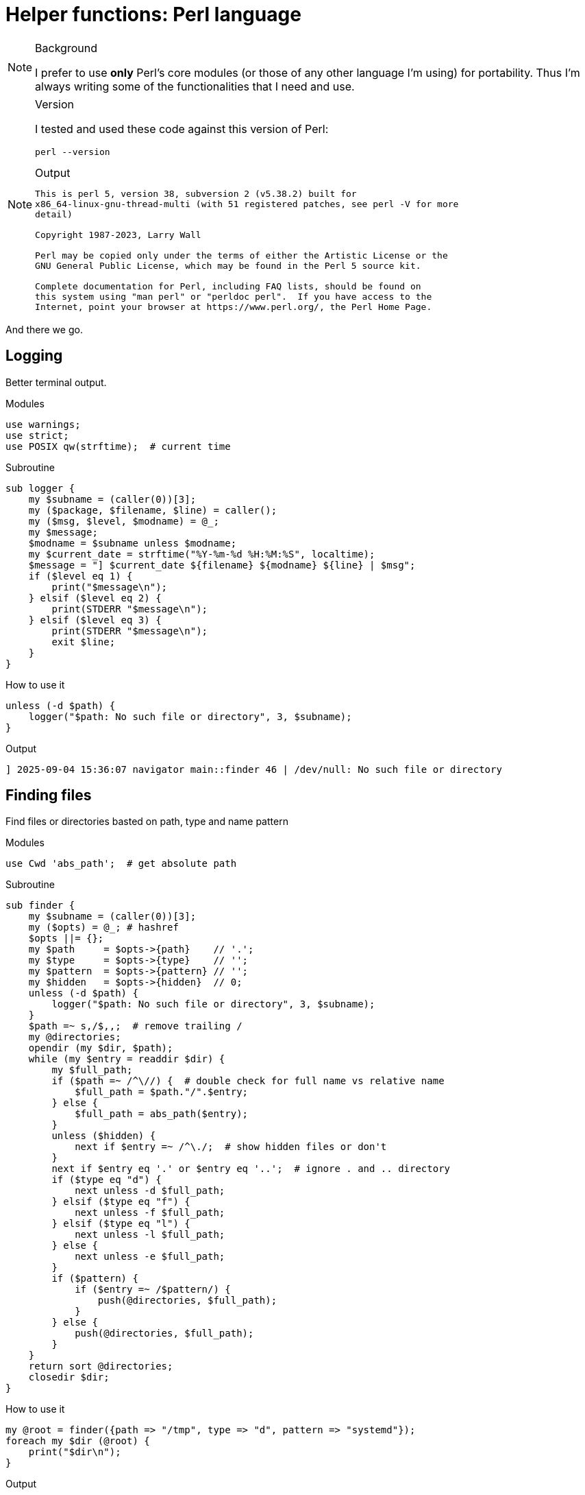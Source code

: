 = Helper functions: Perl language

[NOTE]
====
.Background
I prefer to use *only* Perl's core modules (or those of any other language I'm
using) for portability. Thus I'm always writing some of the functionalities
that I need and use.
====

[NOTE]
====
.Version
I tested and used these code against this version of Perl:
[source,bash]
----
perl --version
----

.Output
....

This is perl 5, version 38, subversion 2 (v5.38.2) built for
x86_64-linux-gnu-thread-multi (with 51 registered patches, see perl -V for more
detail)

Copyright 1987-2023, Larry Wall

Perl may be copied only under the terms of either the Artistic License or the
GNU General Public License, which may be found in the Perl 5 source kit.

Complete documentation for Perl, including FAQ lists, should be found on
this system using "man perl" or "perldoc perl".  If you have access to the
Internet, point your browser at https://www.perl.org/, the Perl Home Page.

....
====

And there we go.

== Logging

Better terminal output.

.Modules
----
use warnings;
use strict;
use POSIX qw(strftime);  # current time
----

.Subroutine
----
sub logger {
    my $subname = (caller(0))[3];
    my ($package, $filename, $line) = caller();
    my ($msg, $level, $modname) = @_;
    my $message;
    $modname = $subname unless $modname;
    my $current_date = strftime("%Y-%m-%d %H:%M:%S", localtime);
    $message = "] $current_date ${filename} ${modname} ${line} | $msg";
    if ($level eq 1) {
        print("$message\n");
    } elsif ($level eq 2) {
        print(STDERR "$message\n");
    } elsif ($level eq 3) {
        print(STDERR "$message\n");
        exit $line;
    }
}
----

.How to use it
----
unless (-d $path) {
    logger("$path: No such file or directory", 3, $subname);
}
----

.Output
....
] 2025-09-04 15:36:07 navigator main::finder 46 | /dev/null: No such file or directory
....

== Finding files

Find files or directories basted on path, type and name pattern

.Modules
----
use Cwd 'abs_path';  # get absolute path
----

.Subroutine
----
sub finder {
    my $subname = (caller(0))[3];
    my ($opts) = @_; # hashref
    $opts ||= {};
    my $path     = $opts->{path}    // '.';
    my $type     = $opts->{type}    // '';
    my $pattern  = $opts->{pattern} // '';
    my $hidden   = $opts->{hidden}  // 0;
    unless (-d $path) {
        logger("$path: No such file or directory", 3, $subname);
    }
    $path =~ s,/$,,;  # remove trailing /
    my @directories;
    opendir (my $dir, $path);
    while (my $entry = readdir $dir) {
        my $full_path;
        if ($path =~ /^\//) {  # double check for full name vs relative name
            $full_path = $path."/".$entry;
        } else {
            $full_path = abs_path($entry);
        }
        unless ($hidden) {
            next if $entry =~ /^\./;  # show hidden files or don't
        }
        next if $entry eq '.' or $entry eq '..';  # ignore . and .. directory
        if ($type eq "d") {
            next unless -d $full_path;
        } elsif ($type eq "f") {
            next unless -f $full_path;
        } elsif ($type eq "l") {
            next unless -l $full_path;
        } else {
            next unless -e $full_path;
        }
        if ($pattern) {
            if ($entry =~ /$pattern/) {
                push(@directories, $full_path);
            }
        } else {
            push(@directories, $full_path);
        }
    }
    return sort @directories;
    closedir $dir;
}
----

.How to use it
----
my @root = finder({path => "/tmp", type => "d", pattern => "systemd"});
foreach my $dir (@root) {
    print("$dir\n");
}
----

.Output
....
/tmp/systemd-private-8d727da391f74241890c032844d152d1-ModemManager.service-NByLAH
/tmp/systemd-private-8d727da391f74241890c032844d152d1-fwupd.service-A4BZql
/tmp/systemd-private-8d727da391f74241890c032844d152d1-polkit.service-lYqcFr
/tmp/systemd-private-8d727da391f74241890c032844d152d1-power-profiles-daemon.service-Fx9E2m
/tmp/systemd-private-8d727da391f74241890c032844d152d1-switcheroo-control.service-J56YmG
/tmp/systemd-private-8d727da391f74241890c032844d152d1-systemd-logind.service-qi68SJ
/tmp/systemd-private-8d727da391f74241890c032844d152d1-systemd-resolved.service-bN81cy
/tmp/systemd-private-8d727da391f74241890c032844d152d1-systemd-timesyncd.service-T6AXjP
/tmp/systemd-private-8d727da391f74241890c032844d152d1-upower.service-nTuKst
....

== Fetch / Download file

Yeah, I don't know why, But I wrote it anyway :)

.Modules
----
use File::Path qw(make_path);  # directory handler
use File::Fetch;  # remote handler
use File::Basename;  # filename handling
----

.Subroutine
----
sub fetcher {
    my $subname = (caller(0))[3];
    my ($opts) = @_;  # hashref
    $opts ||= {};
    my $url        = $opts->{url}       // '';
    my $name       = $opts->{name}      // '';
    my $directory  = $opts->{directory} // $ENV{PWD};  # fallback to PWD
    make_path($directory) unless -d $directory;  # create output directory
    my $ff = File::Fetch->new(uri => $url);
    my $file = basename($url);
    my $full_name = $directory.'/'.$ff->file;
    my $return_value = {
        name => $name,
        url => $url,
        file => $ff->file,
        full_name => $full_name,
    };
    if (-f $full_name) {
        print(STDERR "[ignore] file already exists ");
        return $return_value;
    }
    # fetch
    my $where = $ff->fetch(to => "$directory/$name") or logger($ff->error, 3);
    return $return_value;
}
----

.How to use it
----
fetcher({
    url => "https://musl.libc.org/releases/musl-1.2.5.tar.gz",
    name => "musl.tar.gz",
    directory => "/tmp/fetch"
});
----

.Output
This one is silent

[source,bash]
----
ls -lhtr /tmp/fetch
----

....
total 4.0K
drwxrwxr-x 2 hos hos 4.0K Sep  4 16:12 musl.tar.gz
....

It will complain on error only:
----
fetcher({
    url => "https://musl.libc.org/releases=musl-1.2.5.tar.gz",  # invalid URL
    name => "musl.tar.gz",
    directory => "/tmp/fetch"
});
----

....
Fetch failed! HTTP response: 404 Not Found [404 Not Found] at tmp.pl line 54.
Command failed:  at tmp.pl line 54.
Command failed:  at tmp.pl line 54.
] 2025-09-04 16:15:46 tmp.pl main::logger 54 | Command failed: 
....

== Look for a binary in the PATH

Kinda like bash's `command` command =)

.Modules
Uses nothing special

.Subroutine
----
sub command {
    my $program = $_[0];
    my $path = $ENV{"PATH"};
    my @directories = split(":", $path);
    my $found = '';
    foreach my $dir (@directories) {
        my $full_path = "$dir/$program";
        if (-x $full_path) {
            $found = $full_path;
            last;
        }
    }
    return $found;
}
----

.How to use it
----
if (command("magick")) {
    $found_im = 0;
    $runner = command("magick");
} else {
    $found_im = 1;
}
----

.Output
Does not print anything by itself

== Shell commands

A better way to execute shell command and capture the Exit code and create an
array of their output. This way we can iterate over the output line by line.

.Modules
Nothing extra; just the `warnings` and `strict`.

.Subroutine
----
sub commander {
    my $subname = (caller(0))[3];
    my ($package, $filename, $line) = caller();
    my @commands = @_;
    my $msg = "] $subname $line @commands";
    my $_command = "@commands";
    my $_cmd_output = `$_command`;
    my $err_msg = $!;
    my $cmd_exit_code = $? >> 8;
    chomp($_cmd_output);
    my @cmd_output = split("\n", $_cmd_output);
    print(STDERR "$msg: error") if $cmd_exit_code;
    if ($err_msg) {
        print(": $err_msg\n");
    } else {
        print("\n");
    }
    return (\@cmd_output, $cmd_exit_code);
}
----

.How to use it
----
my ($ref_cmd_output, $exit_code) = commander("ls -l /tmp");
exit 1 if $cmd_exit_code;  # exit on error
my @cmd_output = @{$ref_cmd_output};
foreach my $line (@cmd_output) {
    print("$line\n");  # do whatever you want with it
}
----

.Output
....
total 76
drwx------ 2 hos  hos  4096 Sep  3 08:17 babel-O0fn1v
drwxrwxr-x 2 hos  hos  4096 Sep  3 08:17 babel-stable-556
drwxrwxr-x 3 hos  hos  4096 Sep  4 16:10 dl
drwxrwxr-x 3 hos  hos  4096 Sep  4 16:12 fetch
drwxr-xr-x 2 hos  hos  4096 Sep  4 16:23 hsperfdata_hos
drwxr-xr-x 2 root root 4096 Sep  3 11:57 hsperfdata_root
drwx------ 2 hos  hos  4096 Sep  3 08:17 net-export
drwx------ 4 hos  hos  4096 Sep  4 16:13 nvim.hos
-rw------- 1 hos  hos   168 Sep  3 08:17 serverauth.JAVaP1nh0z
drwx------ 3 root root 4096 Sep  2 17:57 systemd-private-8d727da391f74241890c032844d152d1-fwupd.service-A4BZql
drwx------ 3 root root 4096 Sep  2 17:03 systemd-private-8d727da391f74241890c032844d152d1-ModemManager.service-NByLAH
drwx------ 3 root root 4096 Sep  2 17:03 systemd-private-8d727da391f74241890c032844d152d1-polkit.service-lYqcFr
drwx------ 3 root root 4096 Sep  2 17:03 systemd-private-8d727da391f74241890c032844d152d1-power-profiles-daemon.service-Fx9E2m
drwx------ 3 root root 4096 Sep  2 17:03 systemd-private-8d727da391f74241890c032844d152d1-switcheroo-control.service-J56YmG
drwx------ 3 root root 4096 Sep  2 17:03 systemd-private-8d727da391f74241890c032844d152d1-systemd-logind.service-qi68SJ
drwx------ 3 root root 4096 Sep  2 17:03 systemd-private-8d727da391f74241890c032844d152d1-systemd-resolved.service-bN81cy
drwx------ 3 root root 4096 Sep  2 17:03 systemd-private-8d727da391f74241890c032844d152d1-systemd-timesyncd.service-T6AXjP
drwx------ 3 root root 4096 Sep  2 17:57 systemd-private-8d727da391f74241890c032844d152d1-upower.service-nTuKst
drwx------ 2 hos  hos  4096 Sep  2 18:01 tmux-1000
....

